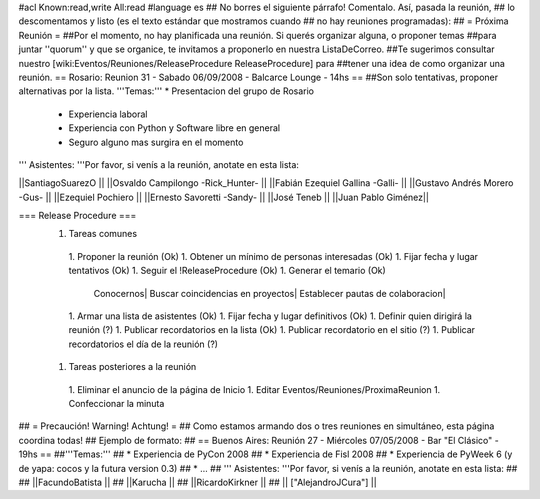 #acl Known:read,write All:read
#language es
## No borres el siguiente párrafo! Comentalo. Así, pasada la reunión,
## lo descomentamos y listo (es el texto estándar que mostramos cuando
## no hay reuniones programadas):
##
= Próxima Reunión =
##Por el momento, no hay planificada una reunión. Si querés organizar alguna, o proponer temas
##para juntar ''quorum'' y que se organice, te invitamos a proponerlo en nuestra ListaDeCorreo.
##Te sugerimos consultar nuestro [wiki:Eventos/Reuniones/ReleaseProcedure ReleaseProcedure] para
##tener una idea de como organizar una reunión.
== Rosario: Reunion 31 - Sabado 06/09/2008 - Balcarce Lounge - 14hs ==
##Son solo tentativas, proponer alternativas por la lista.
'''Temas:''' * Presentacion del grupo de Rosario
 * Experiencia laboral
 * Experiencia con Python y Software libre en general
 * Seguro alguno mas surgira en el momento

''' Asistentes: '''Por favor, si venís a la reunión, anotate en esta lista:

||SantiagoSuarezO ||
||Osvaldo Campilongo -Rick_Hunter- ||
||Fabián Ezequiel Gallina -Galli- ||
||Gustavo Andrés Morero -Gus- ||
||Ezequiel Pochiero ||
||Ernesto Savoretti -Sandy- ||
||José Teneb ||
||Juan Pablo Giménez||


=== Release Procedure ===
 1. Tareas comunes
  1. Proponer la reunión (Ok)
  1. Obtener un mínimo de personas interesadas (Ok)
  1. Fijar fecha y lugar tentativos (Ok)
  1. Seguir el !ReleaseProcedure (Ok)
  1. Generar el temario (Ok)
   Conocernos| Buscar coincidencias en proyectos| Establecer pautas de colaboracion|
  1. Armar una lista de asistentes (Ok)
  1. Fijar fecha y lugar definitivos (Ok)
  1. Definir quien dirigirá la reunión (?)
  1. Publicar recordatorios en la lista (Ok)
  1. Publicar recordatorio en el sitio (?)
  1. Publicar recordatorios el día de la reunión (?)
 1. Tareas posteriores a la reunión
  1. Eliminar el anuncio de la página de Inicio
  1. Editar Eventos/Reuniones/ProximaReunion
  1. Confeccionar la minuta

## = Precaución! Warning! Achtung! =
## Como estamos armando dos o tres reuniones en simultáneo, esta página coordina todas!
## Ejemplo de formato:
## == Buenos Aires: Reunión 27 - Miércoles 07/05/2008 - Bar "El Clásico" - 19hs ==
##'''Temas:'''
## * Experiencia de PyCon 2008
## * Experiencia de Fisl 2008
## * Experiencia de PyWeek 6 (y de yapa: cocos y la futura version 0.3)
## * ...
## ''' Asistentes: '''Por favor, si venís a la reunión, anotate en esta lista:
##
## ||FacundoBatista ||
## ||Karucha ||
## ||RicardoKirkner ||
## || ["AlejandroJCura"] ||
